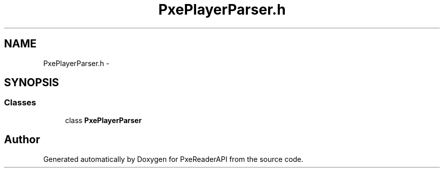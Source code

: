 .TH "PxePlayerParser.h" 3 "Mon Apr 28 2014" "PxeReaderAPI" \" -*- nroff -*-
.ad l
.nh
.SH NAME
PxePlayerParser.h \- 
.SH SYNOPSIS
.br
.PP
.SS "Classes"

.in +1c
.ti -1c
.RI "class \fBPxePlayerParser\fP"
.br
.in -1c
.SH "Author"
.PP 
Generated automatically by Doxygen for PxeReaderAPI from the source code\&.

